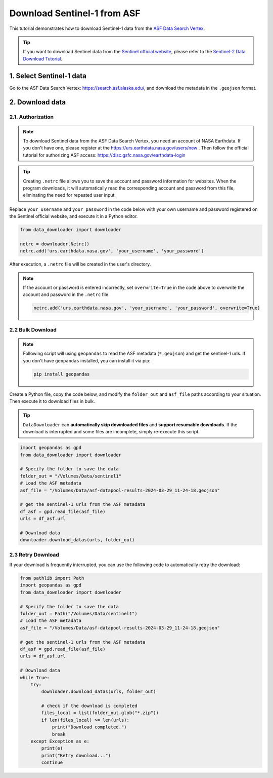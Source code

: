 ============================
Download Sentinel-1 from ASF 
============================

This tutorial demonstrates how to download Sentinel-1 data from the `ASF Data Search Vertex <https://search.asf.alaska.edu/>`_. 

.. tip::

    If you want to download Sentinel data from the `Sentinel official website <https://scihub.copernicus.eu/dhus/#/home>`_, please refer to the `Sentinel-2 Data Download Tutorial <base/sentinel2.rst>`_.


1. Select Sentinel-1 data
=========================

Go to the ASF Data Search Vertex: https://search.asf.alaska.edu/, and download the metadata in the ``.geojson`` format.

.. image:: ../../_static/images/asf_download_geojson.png
    :width: 100%
    :alt: Download GeoJSON


2. Download data 
================

2.1. Authorization
------------------

.. note::
    To download Sentinel data from the ASF Data Search Vertex, you need an account of NASA Earthdata. If you don't have one, please register at the https://urs.earthdata.nasa.gov/users/new . Then follow the official tutorial for authorizing ASF access: https://disc.gsfc.nasa.gov/earthdata-login


.. tip::

    Creating ``.netrc`` file allows you to save the account and password information for websites. When the program downloads, it will automatically read the corresponding account and password from this file, eliminating the need for repeated user input.


Replace ``your_username`` and ``your_password`` in the code below with your own username and password registered on the Sentinel official website, and execute it in a Python editor.

.. code-block:: python

    from data_downloader import downloader

    netrc = downloader.Netrc()
    netrc.add('urs.earthdata.nasa.gov', 'your_username', 'your_password')


After execution, a ``.netrc`` file will be created in the user's directory. 

.. note::

    If the account or password is entered incorrectly, set ``overwrite=True`` in the code above to overwrite the account and password in the ``.netrc`` file.

    .. code-block:: python

        netrc.add('urs.earthdata.nasa.gov', 'your_username', 'your_password', overwrite=True)


2.2 Bulk Download
-----------------

.. note::

    Following script will using ``geopandas`` to read the ASF metadata (``*.geojson``) and get the sentinel-1 urls. If you don't have ``geopandas`` installed, you can install it via pip:

    .. code-block:: bash

        pip install geopandas

Create a Python file, copy the code below, and modify the ``folder_out`` and ``asf_file`` paths according to your situation. Then execute it to download files in bulk.


.. tip::

    ``DataDownloader`` can **automatically skip downloaded files** and **support resumable downloads**. If the download is interrupted and some files are incomplete, simply re-execute this script.

.. code-block:: python

    import geopandas as gpd
    from data_downloader import downloader

    # Specify the folder to save the data
    folder_out = "/Volumes/Data/sentinel1"
    # Load the ASF metadata 
    asf_file = "/Volumes/Data/asf-datapool-results-2024-03-29_11-24-18.geojson"

    # get the sentinel-1 urls from the ASF metadata
    df_asf = gpd.read_file(asf_file)
    urls = df_asf.url

    # Download data
    downloader.download_datas(urls, folder_out)

.. image:: /_static/images/sentinel1/download.png
    :width: 100%

2.3 Retry Download
------------------

If your download is frequently interrupted, you can use the following code to automatically retry the download:


.. code-block:: python

    from pathlib import Path
    import geopandas as gpd
    from data_downloader import downloader

    # Specify the folder to save the data
    folder_out = Path("/Volumes/Data/sentinel1")
    # Load the ASF metadata 
    asf_file = "/Volumes/Data/asf-datapool-results-2024-03-29_11-24-18.geojson"

    # get the sentinel-1 urls from the ASF metadata
    df_asf = gpd.read_file(asf_file)
    urls = df_asf.url

    # Download data
    while True:
        try:
            downloader.download_datas(urls, folder_out)

            # check if the download is completed
            files_local = list(folder_out.glob("*.zip"))
            if len(files_local) >= len(urls):
                print("Download completed.")
                break
        except Exception as e:
            print(e)
            print("Retry download...")
            continue
